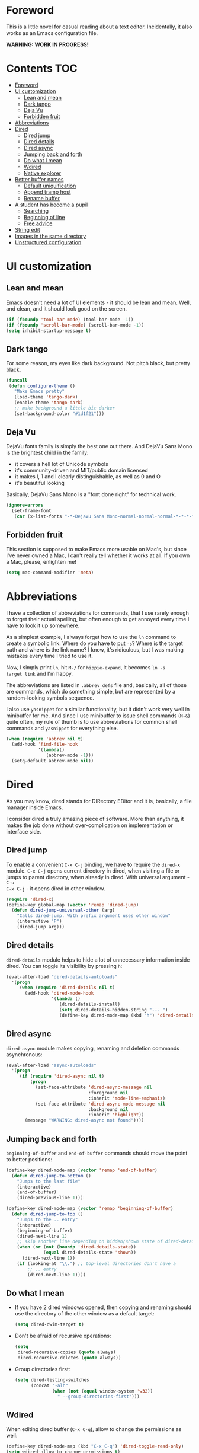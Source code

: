 #+AUTHOR: Sergei Nosov
#+EMAIL: sergei.nosov@gmail.com

* Foreword

This is a little novel for casual reading about a text editor. Incidentally, it
also works as an Emacs configuration file.

*WARNING: WORK IN PROGRESS!*

* Contents                                                              :TOC:
 - [[#foreword][Foreword]]
 - [[#ui-customization][UI customization]]
     - [[#lean-and-mean][Lean and mean]]
     - [[#dark-tango][Dark tango]]
     - [[#deja-vu][Deja Vu]]
     - [[#forbidden-fruit][Forbidden fruit]]
 - [[#abbreviations][Abbreviations]]
 - [[#dired][Dired]]
     - [[#dired-jump][Dired jump]]
     - [[#dired-details][Dired details]]
     - [[#dired-async][Dired async]]
     - [[#jumping-back-and-forth][Jumping back and forth]]
     - [[#do-what-i-mean][Do what I mean]]
     - [[#wdired][Wdired]]
     - [[#native-explorer][Native explorer]]
 - [[#better-buffer-names][Better buffer names]]
     - [[#default-uniquification][Default uniquification]]
     - [[#append-tramp-host][Append tramp host]]
     - [[#rename-buffer][Rename buffer]]
 - [[#a-student-has-become-a-pupil][A student has become a pupil]]
     - [[#searching][Searching]]
     - [[#beginning-of-line][Beginning of line]]
     - [[#free-advice][Free advice]]
 - [[#string-edit][String edit]]
 - [[#images-in-the-same-directory][Images in the same directory]]
 - [[#unstructured-configuration][Unstructured configuration]]

* UI customization
** Lean and mean

Emacs doesn't need a lot of UI elements - it should be lean and mean. Well, and
clean, and it should look good on the screen.

#+BEGIN_SRC emacs-lisp
  (if (fboundp 'tool-bar-mode) (tool-bar-mode -1))
  (if (fboundp 'scroll-bar-mode) (scroll-bar-mode -1))
  (setq inhibit-startup-message t)
#+END_SRC

** Dark tango

For some reason, my eyes like dark background. Not pitch black, but pretty
black.

#+BEGIN_SRC emacs-lisp
  (funcall
   (defun configure-theme ()
     "Make Emacs pretty"
     (load-theme 'tango-dark)
     (enable-theme 'tango-dark)
     ;; make background a little bit darker
     (set-background-color "#1d1f21")))
#+END_SRC

** Deja Vu

DejaVu fonts family is simply the best one out there. And DejaVu Sans Mono is
the brightest child in the family:

- it covers a hell lot of Unicode symbols
- it's community-driven and MIT/public domain licensed
- it makes l, 1 and I clearly distinguishable, as well as 0 and O
- it's beautiful looking

Basically, DejaVu Sans Mono is a "font done right" for technical work.

#+BEGIN_SRC emacs-lisp
  (ignore-errors
    (set-frame-font
     (car (x-list-fonts "-*-DejaVu Sans Mono-normal-normal-normal-*-*-*-*-*-*-*-iso10646-1"))))
#+END_SRC

** Forbidden fruit

This section is supposed to make Emacs more usable on Mac's, but since I've
never owned a Mac, I can't really tell whether it works at all. If you own a
Mac, please, enlighten me!

#+BEGIN_SRC emacs-lisp
  (setq mac-command-modifier 'meta)
#+END_SRC

* Abbreviations

I have a collection of abbreviations for commands, that I use rarely enough to
forget their actual spelling, but often enough to get annoyed every time I have
to look it up somewhere.

As a simplest example, I always forget how to use the =ln= command to create a
symbolic link. Where do you have to put =-s=? Where is the target path and where
is the link name? I know, it's ridiculous, but I was making mistakes every time
I tried to use it.

Now, I simply print =ln=, hit =M-/= for =hippie-expand=, it becomes =ln -s
target link= and I'm happy.

The abbreviations are listed in =.abbrev_defs= file and, basically, all of those
are commands, which do something simple, but are represented by a random-looking
symbols sequence.

I also use =yasnippet= for a similar functionality, but it didn't work very well
in minibuffer for me. And since I use minibuffer to issue shell commands (=M-&=)
quite often, my rule of thumb is to use abbreviations for common shell commands
and =yasnippet= for everything else.

#+BEGIN_SRC emacs-lisp
  (when (require 'abbrev nil t)
    (add-hook 'find-file-hook
              '(lambda()
                 (abbrev-mode -1)))
    (setq-default abbrev-mode nil))
#+END_SRC

* Dired

As you may know, dired stands for DIRectory EDitor and it is, basically, a file
manager inside Emacs.

I consider dired a truly amazing piece of software. More than anything, it makes
the job done without over-complication on implementation or interface side.

** Dired jump
To enable a convenient =C-x C-j= binding, we have to require the =dired-x=
module. =C-x C-j= opens current directory in dired, when visiting a file or
jumps to parent directory, when already in dired. With universal argument - =C-u
C-x C-j= - it opens dired in other window.

#+BEGIN_SRC emacs-lisp
  (require 'dired-x)
  (define-key global-map (vector 'remap 'dired-jump)
    (defun dired-jump-universal-other (arg)
      "Calls dired-jump. With prefix argument uses other window"
      (interactive "P")
      (dired-jump arg)))
#+END_SRC

** Dired details
=dired-details= module helps to hide a lot of unnecessary information inside
dired. You can toggle its visibility by pressing =h=:

#+BEGIN_SRC emacs-lisp
  (eval-after-load "dired-details-autoloads"
    '(progn
       (when (require 'dired-details nil t)
         (add-hook 'dired-mode-hook
                   '(lambda ()
                      (dired-details-install)
                      (setq dired-details-hidden-string "--- ")
                      (define-key dired-mode-map (kbd "h") 'dired-details-toggle))))))
#+END_SRC

** Dired async
=dired-async= module makes copying, renaming and deletion commands asynchronous:

#+BEGIN_SRC emacs-lisp
  (eval-after-load "async-autoloads"
    '(progn
       (if (require 'dired-async nil t)
           (progn
             (set-face-attribute 'dired-async-message nil
                                 :foreground nil
                                 :inherit 'mode-line-emphasis)
             (set-face-attribute 'dired-async-mode-message nil
                                 :background nil
                                 :inherit 'highlight))
         (message "WARNING: dired-async not found"))))
#+END_SRC

** Jumping back and forth
=beginning-of-buffer= and =end-of-buffer= commands should move the point to
better positions:

#+BEGIN_SRC emacs-lisp
  (define-key dired-mode-map (vector 'remap 'end-of-buffer)
    (defun dired-jump-to-bottom ()
      "Jumps to the last file"
      (interactive)
      (end-of-buffer)
      (dired-previous-line 1)))

  (define-key dired-mode-map (vector 'remap 'beginning-of-buffer)
    (defun dired-jump-to-top ()
      "Jumps to the .. entry"
      (interactive)
      (beginning-of-buffer)
      (dired-next-line 1)
      ;; skip another line depending on hidden/shown state of dired-details
      (when (or (not (boundp 'dired-details-state))
                (equal dired-details-state 'shown))
        (dired-next-line 1))
      (if (looking-at "\\.") ;; top-level directories don't have a
          ;; .. entry
          (dired-next-line 1))))
#+END_SRC

** Do what I mean

- If you have 2 dired windows opened, then copying and renaming should use the
  directory of the other window as a default target:

  #+BEGIN_SRC emacs-lisp
    (setq dired-dwim-target t)
  #+END_SRC

- Don't be afraid of recursive operations:

  #+BEGIN_SRC emacs-lisp
    (setq
     dired-recursive-copies (quote always)
     dired-recursive-deletes (quote always))
  #+END_SRC

- Group directories first:

  #+BEGIN_SRC emacs-lisp
    (setq dired-listing-switches
          (concat "-alh"
                  (when (not (equal window-system 'w32))
                    " --group-directories-first")))
  #+END_SRC

** Wdired

When editing dired buffer (=C-x C-q=), allow to change the permissions as well:

#+BEGIN_SRC emacs-lisp
  (define-key dired-mode-map (kbd "C-x C-q") 'dired-toggle-read-only)
  (setq wdired-allow-to-change-permissions t)
#+END_SRC

** Native explorer

Use =E= in dired to open a system's native file explorer in current directory:

#+BEGIN_SRC emacs-lisp
  (define-key dired-mode-map (kbd "E")
    (defun open-window-manager ()
      "Open default system windows manager in current directory"
      (interactive)
      (save-window-excursion
        (if (equal window-system 'w32)
            (async-shell-command "explorer .")
          (if (equal window-system 'x)
              (async-shell-command "nautilus ."))))))
#+END_SRC

* Better buffer names

** Default uniquification

If you open several files with the same name, then a good way to distinguish
between those is to prepend parent directory names to file names. If the names
still conflict, you can add another parent directory levels, until the clash is
resolved

#+BEGIN_SRC emacs-lisp
  (require 'uniquify)
  (setq uniquify-buffer-name-style 'forward)
#+END_SRC

** Append tramp host

For remote files, opened with TRAMP, it makes sense to append the hostname to
the buffer name.

#+BEGIN_SRC emacs-lisp
  (when (require 'tramp nil t)
    (defun append-tramp-host ()
      "Appends host name to the current buffer name for remote
  files"
      (interactive)
      (when (tramp-tramp-file-p default-directory)
        (rename-buffer
         (concat
          (replace-regexp-in-string " <.*>$" "" (or (uniquify-buffer-base-name) (buffer-name)))
          " <"
          (tramp-file-name-host
           (tramp-dissect-file-name default-directory)) ">")
         t)))

    (add-hook 'find-file-hook 'append-tramp-host)
    (add-hook 'dired-mode-hook 'append-tramp-host))
#+END_SRC

** Rename buffer

In case you have a better name for a buffer, you can always rename it by
pressing =C-x C-r=.

#+BEGIN_SRC emacs-lisp
  (global-set-key (kbd "\C-x\C-r") 'rename-buffer)
#+END_SRC

* A student has become a pupil

There's a couple of alternatives to the built-in functions of Emacs, that try to
be smarter about what they do, while closely maintaining the original intent and
implementation.

** Searching

If you select a region, that entirely lies on a single line, then incremental
searching (=C-s= and =C-r=) will use it as an initial value and make a first
jump. The common way I use it is:

- mark a word or a longer unit with =er/expand-region= (=C-==)
- press =C-s= or =C-r= to jump to the next or previous occurrence

#+BEGIN_SRC emacs-lisp
  (defmacro smart-isearch (direction)
    `(defun ,(intern (format "smart-isearch-%s" direction)) (&optional regexp-p no-recursive-edit)
       "If region is active and non empty, use it for searching and
    make first jump. Otherwise, behave like original function."
       (interactive "P\np")
       (let ((smart-p (and
                       (region-active-p)
                       (< (region-beginning) (region-end))
                       (= (- (line-number-at-pos (region-end))
                             (line-number-at-pos (region-beginning))) 0)
                       )))
         (when smart-p
           (kill-ring-save (region-beginning) (region-end)))

         (,(intern (format "isearch-%s" direction)) regexp-p no-recursive-edit)

         (when smart-p
           (isearch-yank-kill)
           (,(intern (format "isearch-repeat-%s" direction)))))))
  (define-key global-map [remap isearch-forward]  (smart-isearch forward))
  (define-key global-map [remap isearch-backward] (smart-isearch backward))
#+END_SRC

Similarly, =occur= (=M-s o=) will use the selected region, if any, without
prompting. By the way, you can always press =M-s o= during incremental search to
call =occur= for the current search string.

#+BEGIN_SRC emacs-lisp
  (define-key global-map [remap occur]
    (defun smart-occur (arg)
      (interactive "P")
      (if (region-active-p)
          (occur (buffer-substring-no-properties (region-beginning) (region-end)) arg)
        (call-interactively 'occur))))
#+END_SRC

I got used to the convention of =C-x C-q= being a toggle between writable and
read-only buffer states. It's better for occur mode to follow this convention.

#+BEGIN_SRC emacs-lisp
  (define-key occur-mode-map "\C-x\C-q" 'occur-edit-mode)
  (define-key occur-edit-mode-map "\C-x\C-q" 'occur-cease-edit)
#+END_SRC

** Beginning of line

When jumping to the beginning of line, more often than not you actually want to
jump to the first non-whitespace character. So, the default behavior of
=beginning-of-line= (=C-a=) is remapped to =back-to-indentation=. In case you
actually wanted to go to the very beginning of the line, you should hit =C-a=
one more time.

#+BEGIN_SRC emacs-lisp
  (define-key global-map [remap move-beginning-of-line]
    (defun smart-beginning-of-line ()
      "Move point to first non-whitespace character or beginning-of-line.

    Move point to the first non-whitespace character on this line.
    If point was already at that position, move point to beginning of line."
      (interactive)
      (let ((oldpos (point)))
        (back-to-indentation)
        (and (= oldpos (point))
             (beginning-of-line)))))
#+END_SRC

** Free advice

It is so natural and convenient for the just yanked region to be properly
indented, that I got used to this functionality even before I turned it on.

#+BEGIN_SRC emacs-lisp
  (defadvice insert-for-yank-1 (after indent-region activate)
    "Indent yanked region in certain modes, C-u prefix to disable"
    (if (and (not current-prefix-arg)
             (member major-mode '(sh-mode
                                  emacs-lisp-mode lisp-mode
                                  c-mode c++-mode objc-mode d-mode java-mode cuda-mode
                                  LaTeX-mode TeX-mode
                                  xml-mode html-mode css-mode)))
        (indent-region (region-beginning) (region-end) nil)))
#+END_SRC

* String edit

It is frustratingly difficult to follow special characters and sequences in
strings. Especially, in regular expressions, where you have 2 levels deep
languages hierarchy. This leads to strings like "\\\\" for matching "\".

With string-edit mode you can press =C-c e= to edit a string at point without
escape sequences, breaking one level of nesting.

To finish editing, press =C-c C-c=. To abort, press =C-c C-k=.

#+BEGIN_SRC emacs-lisp
  (eval-after-load "string-edit-autoloads"
    '(progn
       (if (require 'string-edit nil t)
           (progn
             (global-set-key "\C-ce" 'string-edit-at-point)
             (define-key string-edit-mode-map (vector 'remap 'kill-this-buffer) 'string-edit-abort))
         (message "WARNING: string-edit not found"))))
#+END_SRC

As a side note, for the particular case of editing regular expressions, you can
also use the command =M-x re-builder= to interactively construct highly
sophisticated expressions.

* Images in the same directory

When you want to look through the images in a directory, it is convenient to
visit next and previous images with shortcuts - =n= and =p=. This functionality
is built-in since Emacs 24.4, but until I switch, I need special functions for
that.

#+BEGIN_SRC emacs-lisp
  (when (require 'image-mode nil t)
    (define-key image-mode-map "n"
      (defun next-image (arg)
        "Visit the next arg'th image in the same directory of the
  same type."
        (interactive "P")
        (unless (and (buffer-file-name) (eq major-mode 'image-mode))
          (error "Not visiting a file in image mode"))
        (let* ((files   (directory-files
                         (file-name-directory (buffer-file-name)) nil
                         (file-name-extension (buffer-file-name)) ))
               (len     (length files))
               (this    (file-name-nondirectory (buffer-file-name)))
               (idx     0)
               (dir     (file-name-directory (buffer-file-name))))
          (dolist (file files)
            (if (not (string= this file))
                (setq idx  (1+ idx))
              (setq idx
                    (mod (+ idx (if arg arg 1)) len))
              (kill-this-buffer) ;; we don't want to have a thousand image
              ;; buffers around
              (find-file (concat dir (elt files idx))))))))

    (define-key image-mode-map "p"
      (defun previous-image (arg)
        "Visit previous image. See `next-image'"
        (interactive "P")
        (next-image (if arg (- arg) -1)))))
#+END_SRC

Note, that those functions only traverse images with the same extension as the
current one.

* Unstructured configuration
#+BEGIN_SRC emacs-lisp
  ;; ------------------------------------------------------------
  ;; BUILT-IN DEPENDENCIES

  ;; for zap-up-to-char
  (require 'misc)

  ;; for git-grep command
  (require 'vc-git)
  (require 'grep)

  ;; hippie-expand
  (require 'hippie-exp)

  ;; python
  (when (require 'python nil t)
    (if (executable-find "ipython")
        (setq
         python-shell-interpreter "ipython"
         python-shell-prompt-regexp "In \\[[0-9]+\\]: "
         python-shell-prompt-output-regexp "Out\\[[0-9]+\\]: "))

    (add-hook 'python-mode-hook
              '(lambda ()
                 (define-key python-mode-map (kbd "\C-c\C-c") 'compile)
                 (define-key python-mode-map (kbd "\C-c\C-e") 'python-shell-send-buffer)
                 )))

  ;; compile
  (when (require 'compile nil t)
    (make-variable-buffer-local 'compile-command)

    ;; those patterns are used by dmd compiler
    (setq compilation-error-regexp-alist
          (append '(("^\\(.*?\\)(\\([0-9]+\\)): Warning:" 1 2 nil 1)
                    ("^\\(.*?\\)(\\([0-9]+\\)): Error:" 1 2 nil 2))
                  compilation-error-regexp-alist)))

  ;; ibuffer
  (when (require 'ibuffer nil t)
    ;; ibuffer groups
    (setq ibuffer-saved-filter-groups
          (quote (("default"
                   ("org"  (mode . org-mode))
                   ("dired" (mode . dired-mode))
                   ("D" (mode . d-mode))
                   ("C/C++" (or
                             (mode . cc-mode)
                             (mode . c-mode)
                             (mode . c++-mode)))
                   ("magit" (name . "^\\*magit"))
                   ("Markdown" (mode . markdown-mode))
                   ("emacs" (name . "^\\*Messages\\*$"))
                   ("shell commands" (name . "^\\*.*Shell Command\\*"))
                   ))))
    (add-hook 'ibuffer-mode-hook
              (lambda ()
                (ibuffer-switch-to-saved-filter-groups "default"))))

  (when (require 'flyspell nil t)
    (add-hook 'text-mode-hook 'flyspell-mode)
    (add-hook 'prog-mode-hook 'flyspell-prog-mode)

    (defcustom ispell-common-dictionaries
      '("en" "ru")
      "List of dictionaries for common use")

    (setq ispell-dictionary (car ispell-common-dictionaries))

    (defun ispell-next-dictionary()
      "Cycle through dictionaries in `ispell-common-dictionaries'"
      (interactive)
      (let* ((dic ispell-current-dictionary)
             (next (cadr (member dic ispell-common-dictionaries)))
             (change (if next next (car ispell-common-dictionaries))))
        (ispell-change-dictionary change)))

    (define-key flyspell-mode-map (kbd "C-x M-$") 'flyspell-buffer)
    (define-key flyspell-mode-map (kbd "C-c M-$") 'ispell-next-dictionary))

  ;; ------------------------------------------------------------
  ;; PER-PACKAGE CONFIGURATION

  (eval-after-load "auto-complete-autoloads"
    '(progn
       (when (require 'auto-complete nil t)
         (require 'auto-complete-config)

         (defun ac-expand-no-next ()
           "Try expand, and if expanded twice, complete."
           (interactive)
           (unless (ac-expand-common)
             (let ((string (ac-selected-candidate)))
               (when string
                 (if (equal ac-prefix string)
                     (ac-complete)
                   (ac-expand-string string (eq last-command this-command))
                   ;; Do reposition if menu at long line
                   (if (and (> (popup-direction ac-menu) 0)
                            (ac-menu-at-wrapper-line-p))
                       (ac-reposition))
                   (setq ac-show-menu t)
                   string)))))

         (ac-flyspell-workaround)
         (setq-default ac-use-comphist nil)
         (define-key ac-completing-map [tab] 'ac-expand-no-next)
                                          ;(define-key ac-completing-map "\r" nil)

         (defun ac-yasnippet-candidates-sorted-by-length ()
           "Sorts yasnippet candidates by length."
           (sort (ac-yasnippet-candidates) '(lambda (l r) (< (length l) (length r)))))

         (ac-define-source yasnippet
           '((depends yasnippet)
             (candidates . ac-yasnippet-candidates-sorted-by-length)
             (action . yas-expand)
             (candidate-face . ac-yasnippet-candidate-face)
             (selection-face . ac-yasnippet-selection-face)
             (symbol . "a")))

         (add-hook 'emacs-lisp-mode-hook
                   '(lambda ()
                      (auto-complete-mode t)
                      (setq ac-sources '(
                                         ac-source-yasnippet
                                         ac-source-features
                                         ac-source-functions
                                         ac-source-variables
                                         ac-source-symbols
                                         ac-source-words-in-same-mode-buffers
                                         ))))

         (when (and (require 'ac-dcd nil t) (require 'd-mode nil t))
           (if (and (executable-find ac-dcd-server-executable)
                    (executable-find ac-dcd-executable))
               (progn
                 (add-hook 'd-mode-hook
                           '(lambda ()
                              (auto-complete-mode t)
                              (ac-dcd-maybe-start-server)
                              (setq ac-sources '(
                                                 ac-source-yasnippet
                                                 ac-source-dcd
                                                 ac-source-words-in-same-mode-buffers
                                                 ))))
                 (define-key d-mode-map [remap find-tag]     'ac-dcd-goto-definition)
                 (define-key d-mode-map [remap pop-tag-mark] 'ac-dcd-goto-def-pop-marker)
                 (define-key d-mode-map (kbd "M-?")          'ac-dcd-show-ddoc-with-buffer)
                 (define-key d-mode-map (kbd "C-c i")        'ac-dcd-add-imports))
             (message "WARNING: dcd-server not found"))))))

  (eval-after-load "org-autoloads"
    '(progn
       (when (require 'org nil t)
         ;; enable python execution in org-mode
         (require 'ob-python)
         (require 'ob-R)

         (defun conditional-org-reveal-export-to-html ()
           (save-excursion
             (beginning-of-buffer)
             (when (search-forward "#+REVEAL" nil nil)
               (org-reveal-export-to-html))))

         (add-hook 'org-ctrl-c-ctrl-c-final-hook
                   'conditional-org-reveal-export-to-html))))

  (eval-after-load "org-toc-autoloads"
    '(progn
       (if (require 'org-toc nil t)
           (add-hook 'org-mode-hook 'org-toc-enable)
         (message "WARNING: org-toc not found"))))

  (eval-after-load "unfill-autoloads"
    '(progn
       (if (require 'unfill nil t)
           (define-key global-map [remap fill-paragraph]
             (defun fill-paragraph-dispatch (arg)
               "Fill or unfill paragraph"
               (interactive "P")
               (if arg
                   (if (region-active-p)
                       (unfill-region (region-beginning) (region-end))
                     (unfill-paragraph))
                 (fill-paragraph 'nil 't))))
         (message "WARNING: unfill not found"))))

  (eval-after-load "yaml-mode-autoloads"
    '(progn
       (if (require 'yaml-mode nil t)
           (add-to-list 'auto-mode-alist '("\\.yml$" . yaml-mode))
         (message "WARNING: yaml-mode not found"))))

  (eval-after-load "dummyparens-autoloads"
    '(progn
       (if (require 'dummyparens nil t)
           (global-dummyparens-mode)
         (message "WARNING: dummyparens not found"))))

  (eval-after-load "smex-autoloads"
    '(progn
       (if (require 'smex nil t)
           (progn
             (smex-initialize)
             (global-set-key (kbd "M-x") 'smex))
         (message "WARNING: smex not found"))))

  (eval-after-load "window-numbering-autoloads"
    '(progn
       (if (require 'window-numbering nil t)
           (window-numbering-mode 1)
         (message "WARNING: window-numbering-mode not found"))))

  (eval-after-load "markdown-mode-autoloads"
    '(progn
       (if (require 'markdown-mode nil t)
           (progn
             (setq auto-mode-alist (cons '("\\.md" . markdown-mode) auto-mode-alist))

             (add-hook 'markdown-mode-hook
                       '(lambda ()
                          (define-key markdown-mode-map (kbd "M-p")
                            nil)
                          (define-key markdown-mode-map (kbd "M-n")
                            nil)
                          (define-key markdown-mode-map (kbd "\C-c\C-c")
                            nil)
                          (define-key markdown-mode-map (kbd "\C-c\C-e")
                            'markdown-export))))
         (message "WARNING: markdown-mode not found"))))

  (eval-after-load "magit-autoloads"
    '(progn
       (if (require 'magit nil t)
           (progn
             (require 'gitignore-mode nil t)
             (require 'gitconfig-mode nil t)
             (require 'gitattributes-mode nil t)

             (setq
              magit-revert-item-confirm nil
              magit-diff-refine-hunk t))
         (message "WARNING: magit not found"))))

  ;; cmake-mode
  (eval-after-load "cmake-mode-autoloads"
    '(progn
       (when (require 'cmake-mode nil t)
         (setq auto-mode-alist
               (append '(("CMakeLists\\.txt\\'" . cmake-mode)
                         ("CMakeCache\\.txt\\'" . cmake-mode)
                         ("\\.cmake\\'" . cmake-mode))
                       auto-mode-alist)))))

  ;; d-mode
  ;; for the D programming language
  (eval-after-load "d-mode-autoloads"
    '(progn
       (when (require 'd-mode nil t)
         (when (fboundp 'd-lineup-cascaded-calls)
           (add-hook 'd-mode-hook
                     '(lambda ()
                        (add-to-list 'c-offsets-alist '(arglist-cont-nonempty . d-lineup-cascaded-calls))
                        (add-to-list 'c-offsets-alist '(statement-cont . d-lineup-cascaded-calls)))))
         (setq auto-mode-alist
               (append '(("\\.d\\'" . d-mode)
                         ("\\.di\\'" . d-mode))
                       auto-mode-alist)))))

  ;; expand-region
  (eval-after-load "expand-region-autoloads"
    '(progn
       (when (require 'expand-region nil t)
         (add-hook 'text-mode-hook
                   '(lambda ()
                      (setq-local er/try-expand-list
                                  (remove 'er/mark-method-call er/try-expand-list))))

         (global-set-key (kbd "C-=") 'er/expand-region)
         (setq expand-region-fast-keys-enabled nil))))

  ;; multiple cursors
  (eval-after-load "multiple-cursors-autoloads"
    '(progn
       (when (require 'multiple-cursors nil t)
         (defun mc/mark-all-dispatch ()
           "- add a fake cursor at current position

  - call mc/edit-lines if multiple lines are marked

  - call mc/mark-all-like-this if marked region is on a single line"
           (interactive)
           (cond
            ((not (region-active-p))
             (mc/create-fake-cursor-at-point)
             (mc/maybe-multiple-cursors-mode))
            ((> (- (line-number-at-pos (region-end))
                   (line-number-at-pos (region-beginning))) 0)
             (mc/edit-lines))
            (t
             (mc/mark-all-like-this))))

         (defun mc/align ()
           "Aligns all the cursor vertically."
           (interactive)
           (let ((max-column 0)
                 (cursors-column '()))
             (mc/for-each-cursor-ordered
              (mc/save-excursion
               (goto-char (overlay-start cursor))
               (let ((cur (current-column)))
                 (setq cursors-column (append cursors-column (list cur)))
                 (setq max-column (if (< max-column cur) cur max-column)))))

             (defun mc--align-insert-times ()
               (interactive)
               (dotimes (_ times)
                 (insert " ")))

             (mc/for-each-cursor-ordered
              (let ((times (- max-column (car cursors-column))))
                (mc/execute-command-for-fake-cursor 'mc--align-insert-times cursor))
              (setq cursors-column (cdr cursors-column)))))

         (setq mc/list-file "~/.mc-lists.el")
         (load mc/list-file t) ;; load, but no errors if it does not exist yet please

         (global-set-key (kbd "C->")  'mc/mark-next-like-this)
         (global-set-key (kbd "C-<")  'mc/mark-previous-like-this)

         (global-set-key (kbd "M-@") 'mc/mark-all-dispatch)
         (global-set-key (kbd "M-#") 'mc/insert-numbers)
         (global-set-key (kbd "M-'") 'mc/align))))

  ;; browse-kill-ring
  (eval-after-load "browse-kill-ring-autoloads"
    '(progn
       (when (require 'browse-kill-ring nil t)
         (global-set-key (kbd "C-x C-y") 'browse-kill-ring)
         (define-key browse-kill-ring-mode-map (kbd "C-c C-k") 'browse-kill-ring-quit)
         (define-key browse-kill-ring-mode-map (kbd "C-x C-k") 'browse-kill-ring-quit)
         (define-key browse-kill-ring-mode-map (kbd "C-x k") 'browse-kill-ring-quit)
         (setq browse-kill-ring-quit-action 'save-and-restore))))

  ;; paredit
  (eval-after-load "paredit-autoloads"
    '(progn
       (when (require 'paredit nil t)
         (global-set-key (kbd "C-S-h") 'paredit-splice-sexp))))

  ;; wgrep
  (eval-after-load "wgrep-autoloads"
    '(progn
       (when (require 'wgrep nil t)
         (setq wgrep-enable-key "\C-x\C-q")
         (add-hook 'grep-mode-hook
                   '(lambda ()
                      (define-key grep-mode-map "\C-c\C-c"
                        'wgrep-save-all-buffers))))))

  ;; dos-mode
  ;; for editing Windows .bat-files
  (eval-after-load "dos-autoloads"
    '(progn
       (when (require 'dos nil t)
         (setq auto-mode-alist
               (append '(("\\.cmd\\'" . dos-mode)
                         ("\\.bat\\'" . dos-mode))
                       auto-mode-alist)))))

  (eval-after-load "yasnippet-autoloads"
    '(progn
       (if (require 'yasnippet nil t)
           (progn
             (let ((yas-dir "~/.yasnippets"))
               (when (file-exists-p yas-dir)
                 (setq yas-snippet-dirs (list yas-dir))))
             (yas-global-mode 1))
         (message "WARNING: yasnippet not found"))))

  ;; ox-reveal
  ;; export .org files as reveal.js presentations (https://github.com/hakimel/reveal.js/)
  (require 'ox-reveal nil t)

  ;; ------------------------------------------------------------
  ;; MATH DEFUNS

  (defun deg2rad (x)
    "Converts degrees to radians"
    (/ (* x float-pi) 180.0))

  (defun rad2deg (x)
    "Converts radians to degrees"
    (/ (* x 180.0) float-pi))

  (defun fov2focal (fov)
    "Evaluates dimensionless focal length given fov in radians"
    (/ 1.0 (tan (/ fov 2.0))))

  (defun focal2fov (fov)
    "Evaluates fov in radians given dimensionless focal length"
    (* 2.0 (atan (/ 1.0 fov))))

  ;; ------------------------------------------------------------
  ;; DEFUNS

  (defmacro url-do-it (backend-name query-beginning docstring)
    `(defun ,(intern (format "%s-it" (mapconcat 'identity (split-string (downcase backend-name)) "-"))) ()
       ,(format "%s the selected region if any, display a query prompt otherwise" docstring)
       (interactive)
       (browse-url
        (concat
         ,query-beginning
         (url-hexify-string (if mark-active
                                (buffer-substring (region-beginning) (region-end))
                              (read-string (concat ,backend-name ": "))))))))

  (global-set-key (kbd "\C-cg") (url-do-it "Google" "http://www.google.com/search?ie=utf-8&oe=utf-8&q=" "Google"))
  (global-set-key (kbd "\C-cl") (url-do-it "Lingvo" "http://lingvopro.abbyyonline.com/en/Translate/en-ru/" "Translate (using Lingvo)"))
  (global-set-key (kbd "\C-cu") (url-do-it "Urban Dictionary" "http://www.urbandictionary.com/define.php?term=" "Find a definition in Urban Dictionary for"))

  (defun c-current-function-name ()
    "Returns current function name in C-like
  languages ('beginning-of-defun'-based)"
    (save-excursion
      (beginning-of-defun)
      (skip-chars-forward "^(")
      (skip-chars-backward "\s\n")
      (setq defun-name-end (point))
      (skip-chars-backward "^[:space:]")
      (buffer-substring-no-properties (point) defun-name-end)))

  (defun increment-decimal-number-at-point (&optional arg)
    "Increment the number at point by `arg'."
    (interactive "p*")
    (save-excursion
      (save-match-data
        (let (inc-by field-width answer)
          (setq inc-by (if arg arg 1))
          (skip-chars-backward "0123456789")
          (when (re-search-forward "[0-9]+" nil t)
            (setq field-width (- (match-end 0) (match-beginning 0)))
            (setq answer (+ (string-to-number (match-string 0) 10) inc-by))
            (when (< answer 0)
              (setq answer (+ (expt 10 field-width) answer)))
            (replace-match (format (concat "%0" (int-to-string field-width) "d")
                                   answer)))))))

  (defun parent-directory (dir)
    "Returns parent directory of dir"
    (when dir
      (file-name-directory (directory-file-name (expand-file-name dir)))))

  (defun search-file-up (name &optional path)
    "Searches for file `name' in parent directories recursively"
    (let* ((file-name (concat path name))
           (parent (parent-directory path))
           (path (or path default-directory)))
      (cond
       ((file-exists-p file-name) file-name)
       ((string= parent path) nil)
       (t (search-file-up name parent)))))

  (defun add-sudo-to-filename (filename)
    "Adds sudo proxy to filename for use with TRAMP.

  Works for both local and remote hosts (>=23.4). The syntax used
  for remote hosts follows the pattern
  '/ssh:you@remotehost|sudo:remotehost:/path/to/file'. Some people
  say, that you may need to call smth like
  `(set-default 'tramp-default-proxies-alist (quote ((\".*\"
  \"\\`root\\'\" \"/ssh:%u@%h:\"))))', but it works for me just fine
  without it. "
    (with-temp-buffer
      (insert filename)
      (end-of-buffer)
      (if (re-search-backward "@\\(.*\\):" nil t)
          (let ((remote-name (buffer-substring (match-beginning 1) (match-end 1))))
            (goto-char (match-end 1))
            (insert (concat "|sudo:" remote-name))
            (beginning-of-buffer)
            (forward-char)
            (when (looking-at "scpc")
              (delete-char 4)
              (insert "ssh"))
            (buffer-string))
        (concat "/sudo::" filename))))

  (defun update-tags-file (arg)
    "Suggests options to update the TAGS file via ctags.

  With prefix arg - makes a call as sudo. Works for remote hosts
  also (>=23.4)"
    (interactive "P")
    (let ((tags-file-name
           (read-file-name
            "TAGS file: " (let ((fn (search-file-up "TAGS" default-directory)))
                            (if fn
                                (parent-directory fn)
                              default-directory))
            nil nil "TAGS"))
          (ctags-command "")
          (languages (case major-mode
                       ((cc-mode c++-mode c-mode) "--languages=C,C++")
                       ((d-mode) "--languages=D")
                       (t ""))))
      (when tags-file-name
        (setq ctags-command (concat ctags-command "cd " (replace-regexp-in-string ".*:" "" (file-name-directory tags-file-name)) " && ")))

      (setq ctags-command (concat ctags-command "ctags -e " languages " -R . "))

      (with-temp-buffer
        (when arg
          (cd (add-sudo-to-filename (expand-file-name default-directory))))
        (shell-command (read-from-minibuffer "ctags command: "  ctags-command)))
      (visit-tags-table tags-file-name)))

  (defun sudo-edit-current-file (&optional arg)
    "Edit currently visited file as root.

  With a prefix ARG prompt for a file to visit.
  Will also prompt for a file to visit if current
  buffer is not visiting a file."
    (interactive "P")
    (if (or arg (not buffer-file-name))
        (find-file (concat "/sudo:root@localhost:"
                           (ido-read-file-name "Find file(as root): ")))
      (let ((position (point)))
        (find-alternate-file (add-sudo-to-filename buffer-file-name))
        (goto-char position))))

  ;;;;;;;;;;;;;;;;;;;;;;;;;;;;;;;;;;;;;;;;;;;;;;;;;;;;;;;;;;;;;;;;;;;;;;
  ;; term
  (when (require 'term)

    (defadvice ido-switch-buffer (after maintain-ansi-term activate)
      "Go to prompt when switched to ansi-term"
      (when (member major-mode '(term-mode))
        (term-line-mode)
        (end-of-buffer)
        (end-of-line)
        (term-char-mode)))

    (defcustom term-remote-hosts '()
      "List of remote hosts")

    (defcustom ssh-config-filename "~/.ssh/config"
      "ssh config filename")
    (defun term-parse-ssh-config ()
      "Parse `ssh-config-filename' to provide `remote-term'
  completion capabilities."
      (interactive)
      (setq term-remote-hosts '())
      (if (file-exists-p ssh-config-filename)
          (with-temp-buffer
            (find-file ssh-config-filename)
            (goto-char (point-min))
            (while (re-search-forward "Host\\s-+\\([^\s]+\\)$" nil t)
              (let ((host (match-string-no-properties 1)))
                (add-to-list 'term-remote-hosts `(,host "ssh" ,host))))
            (kill-buffer))))
    (term-parse-ssh-config)

    (defun remote-term-do (new-buffer-name cmd &rest switches)
      "Fires a remote terminal"
      (setq term-ansi-buffer-name (concat "*" new-buffer-name "*"))
      (setq term-ansi-buffer-name (generate-new-buffer-name term-ansi-buffer-name))
      (setq term-ansi-buffer-name (apply 'term-ansi-make-term term-ansi-buffer-name cmd nil switches))
      (set-buffer term-ansi-buffer-name)
      (term-mode)
      (term-char-mode)
      (term-set-escape-char ?\C-x)
      (switch-to-buffer term-ansi-buffer-name))

    (defun remote-term (host-name)
      (interactive
       (list (completing-read "Remote host: " term-remote-hosts)))
      (dolist (known-host term-remote-hosts)
        (when (equal (car known-host) host-name)
          (apply 'remote-term-do known-host))))

    (add-hook 'term-mode-hook
              '(lambda ()
                 (yas-minor-mode -1)))

    (define-key term-mode-map "\C-x\C-j"   'dired-jump-universal-other)
    (define-key term-raw-escape-map "\C-j" 'dired-jump-universal-other)
    (define-key term-raw-escape-map "\C-l" 'term-line-mode)
    (define-key term-mode-map "\C-x\C-k"   'term-char-mode))
  ;;;;;;;;;;;;;;;;;;;;;;;;;;;;;;;;;;;;;;;;;;;;;;;;;;;;;;;;;;;;;;;;;;;;;;

  ;; functions to save and restore window configuration for ediff-mode
  (defun ediff-save-window-configuration ()
    (window-configuration-to-register ?E))
  (defun ediff-restore-window-configuration ()
    (jump-to-register ?E))

  (defun swap-buffers-in-windows ()
    "Put the buffer from the selected window in next window"
    (interactive)
    (let* ((this (selected-window))
           (other (next-window))
           (this-buffer (window-buffer this))
           (other-buffer (window-buffer other)))
      (set-window-buffer other this-buffer)
      (set-window-buffer this other-buffer)
      (select-window other)               ;; comment to stay in current window
      )
    )

  (defun double-quote-word ()
    "Put word at point in double quotes"
    (interactive)
    (setq boundaries (bounds-of-thing-at-point 'word))
    (save-excursion
      (goto-char (car boundaries))
      (insert ?\")
      (goto-char (+ 1 (cdr boundaries)))
      (insert ?\")))

  (defun show-file-name ()
    "Show the full path file name in the minibuffer and add it to kill ring"
    (interactive)
    (message (buffer-file-name))
    (kill-new (buffer-file-name)))

  (define-key global-map [remap open-line]
    (defun open-line-indent (arg)
      "Use newline-and-indent in open-line command if there are
  non-whitespace characters after the point"
      (interactive "P")
      (save-excursion
        (if (looking-at-p "\\s-*$") ;; how in earth does this work?
            (newline arg)
          (newline-and-indent)))))

  (defun toggle-window-split ()
    "Switches from a horizontal split to a vertical split and vice versa."
    (interactive)
    (if (= (count-windows) 2)
        (let* ((this-win-buffer (window-buffer))
               (next-win-buffer (window-buffer (next-window)))
               (this-win-edges (window-edges (selected-window)))
               (next-win-edges (window-edges (next-window)))
               (this-win-2nd (not (and (<= (car this-win-edges)
                                           (car next-win-edges))
                                       (<= (cadr this-win-edges)
                                           (cadr next-win-edges)))))
               (splitter
                (if (= (car this-win-edges)
                       (car (window-edges (next-window))))
                    'split-window-horizontally
                  'split-window-vertically)))
          (delete-other-windows)
          (let ((first-win (selected-window)))
            (funcall splitter)
            (if this-win-2nd (other-window 1))
            (set-window-buffer (selected-window) this-win-buffer)
            (set-window-buffer (next-window) next-win-buffer)
            (select-window first-win)
            (if this-win-2nd (other-window 1))))))

  (defun notify-send (title msg &optional icon)
    "Show a popup; TITLE is the title of the message, MSG is the
  context. ICON is the optional filename or keyword.
  Portable keywords are: error, important, info."
    (interactive)
    (if (or (eq window-system 'x)
            (eq window-system 'w32))
        (save-window-excursion
          (async-shell-command (concat "notify-send "
                                       (if icon (concat "-i " icon) "-i important")
                                       " \"" title "\" \"" msg "\"")))
      ;; text only version
      (message (concat title ": " msg))))

  (defcustom git-grep-switches "--extended-regexp -I -n --ignore-case "
    "Switches to pass to 'git grep'."
    :type 'string)

  (defun git-grep (re)
    (interactive
     (list (let ((gg-init-value
                  ;; if region is active - use its value as an init
                  (if (region-active-p)
                      (buffer-substring-no-properties (region-beginning) (region-end))
                    nil)))
             (read-from-minibuffer "git grep: " gg-init-value nil nil 'grep-history))))
    (let ((grep-use-null-device nil))
      (grep (format "git --no-pager grep %s -e %s -- %s"
                    git-grep-switches
                    re
                    (expand-file-name (vc-git-root default-directory))))))

  (defun grep-dispatch (arg)
    "With prefix calls `git-grep' and `find-grep' otherwise"
    (interactive "P")
    (if arg
        (call-interactively 'git-grep)
      (call-interactively 'find-grep)))

  (defvar hs-hide-all-toggle-state nil "Current state of hideshow for toggling all.")
  (make-variable-buffer-local 'hs-hide-all-toggle-state)
  (defun hs-toggle-hideshow-all (arg)
    "Toggle hideshow all. Prefix arg is the level of hiding."
    (interactive "P")
    (if (not arg)
        (setq arg 1))
    (setq hs-hide-all-toggle-state (not hs-hide-all-toggle-state))
    (if hs-hide-all-toggle-state
        (hs-hide-level arg)
      (hs-show-all)))

  (defun eval-and-replace ()
    "Replace the preceding sexp with its value."
    (interactive)
    (backward-kill-sexp)
    (condition-case nil
        (prin1 (eval (read (current-kill 0)))
               (current-buffer))
      (error (message "Invalid expression")
             (insert (current-kill 0)))))

  (defmacro action-dispatch (action)
    `(defun ,(intern (format "%s-dispatch" action)) (arg)
       "Perform action on word or region."
       (interactive "P")
       (if (region-active-p)
           (,(intern (format "%s-region" action)) (region-beginning) (region-end))
         (,(intern (format "%s-word" action)) (if arg arg 1)))))

  (define-key global-map [remap upcase-word]     (action-dispatch upcase))
  (define-key global-map [remap downcase-word]   (action-dispatch downcase))
  (define-key global-map [remap capitalize-word] (action-dispatch capitalize))

  (defun eval-dispatch (arg)
    "Evaluate previous sexp or region"
    (interactive "P")
    (if (region-active-p)
        (let ((edebug-all-forms arg))
          (eval-region (region-beginning) (region-end) t))
      (eval-and-replace)))

  ;; move text
  (defun move-text-internal (arg)
    (cond
     ((and mark-active transient-mark-mode)
      (if (> (point) (mark))
          (exchange-point-and-mark))
      (let ((column (current-column))
            (text (delete-and-extract-region (point) (mark))))
        (forward-line arg)
        (move-to-column column t)
        (set-mark (point))
        (insert text)
        (exchange-point-and-mark)
        (setq deactivate-mark nil)))
     (t
      (let ((column (current-column)))
        (beginning-of-line)
        (when (or (> arg 0) (not (bobp)))
          (forward-line)
          (when (or (< arg 0) (not (eobp)))
            (transpose-lines arg))
          (forward-line -1))
        (move-to-column column t)))))

  (defun move-text-down (arg)
    "Move region (transient-mark-mode active) or current line
    arg lines down."
    (interactive "*p")
    (move-text-internal arg))

  (defun move-text-up (arg)
    "Move region (transient-mark-mode active) or current line
    arg lines up."
    (interactive "*p")
    (move-text-internal (- arg)))

  (defun join-following-line ()
    "Joins the following line"
    (interactive)
    (join-line -1))

  (defcustom pop-predefined-register ?}
    "Register for saving window configuration before jump"
    :type 'register)

  (define-key global-map [remap jump-to-register]
    (defun jump-to-register-with-save (register &optional delete)
      "Like jump-to-register, but saves current window configuration
  to predefined register"
      (interactive "cJump to register: \nP")
      ;; autosave current window configuration unless we're jumping back
      (unless (equal register pop-predefined-register)
        (window-configuration-to-register pop-predefined-register))
      (jump-to-register register delete)))

  (defun replace-path-with-truename ()
    "Replaces the region or the path around point with its true name.

  To get the true name it follows the symbolic links and converts
  relative paths to absolute."
    (interactive)
    (let (bds p1 p2 inputStr resultStr)
      ;; get current selection or filename
      (if (region-active-p)
          (setq bds (cons (region-beginning) (region-end) ))
        (setq bds (bounds-of-thing-at-point 'filename)))
      (setq p1 (car bds))
      (setq p2 (cdr bds))

      ;; grab the string
      (setq fn (buffer-substring-no-properties p1 p2)  )

      (if (file-exists-p fn)
          (progn
            (delete-region p1 p2 )
            (insert (file-truename fn)))
        (message "Path \"%s\" doesn't exist" fn))))

  (defun find-function-push-tag (function)
    "This function is meant as a drop-in replacement for find-tag
  in emacs-lisp-mode. It calls find-function and inserts current
  position into find-tag-marker-ring."
    (require 'etags)
    (interactive (find-function-read))
    (ring-insert find-tag-marker-ring (point-marker))
    (find-function function))

  ;; ------------------------------------------------------------
  ;; CUSTOMIZED

  (custom-set-variables
   ;; custom-set-variables was added by Custom.
   ;; If you edit it by hand, you could mess it up, so be careful.
   ;; Your init file should contain only one such instance.
   ;; If there is more than one, they won't work right.
   '(async-shell-command-buffer (quote new-buffer))
   '(c-basic-offset 4)
   '(c-default-style (quote ((c-mode . "bsd") (c++-mode . "bsd") (d-mode . "bsd") (java-mode . "java") (awk-mode . "awk") (other . "gnu"))))
   '(calendar-week-start-day 1)
   '(compilation-scroll-output (quote first-error))
   '(confirm-kill-emacs (quote y-or-n-p))
   '(create-lockfiles nil)
   '(default-input-method "russian-computer")
   '(diff-update-on-the-fly nil)
   '(ediff-before-setup-hook (quote (ediff-save-window-configuration)))
   '(ediff-highlight-all-diffs t)
   '(ediff-quit-hook (quote (ediff-cleanup-mess ediff-restore-window-configuration exit-recursive-edit)))
   '(ediff-split-window-function (quote split-window-horizontally))
   '(ediff-suspend-hook (quote (ediff-default-suspend-function ediff-restore-window-configuration)))
   '(ediff-window-setup-function (quote ediff-setup-windows-plain))
   '(fill-column 80)
   '(frame-background-mode (quote dark))
   '(grep-find-command (quote ("find . -type f -exec grep -nHi -e  {} +" . 35)))
   '(hippie-expand-try-functions-list (quote (try-complete-file-name-partially try-complete-file-name try-expand-all-abbrevs try-expand-dabbrev try-expand-dabbrev-all-buffers try-expand-dabbrev-from-kill)))
   '(ido-enable-flex-matching t)
   '(ido-mode (quote both) nil (ido))
   '(indent-tabs-mode nil)
   '(initial-major-mode (quote emacs-lisp-mode))
   '(initial-scratch-message nil)
   '(ls-lisp-dirs-first t)
   '(ls-lisp-ignore-case t)
   '(ls-lisp-verbosity nil)
   '(org-agenda-files (quote ("~/Dropbox/Private/org/")))
   '(org-clock-mode-line-total (quote current))
   '(org-confirm-babel-evaluate nil)
   '(org-directory "~/Dropbox/Private/org")
   '(org-hide-leading-stars t)
   '(org-modules (quote (org-bbdb org-bibtex org-docview org-gnus org-info org-jsinfo org-habit org-irc org-mew org-mhe org-rmail org-vm org-wl org-w3m)))
   '(org-src-fontify-natively t)
   '(org-startup-indented t)
   '(org-support-shift-select (quote always))
   '(read-buffer-completion-ignore-case t)
   '(read-file-name-completion-ignore-case t)
   '(scroll-conservatively 1)
   '(scroll-error-top-bottom t)
   '(show-paren-delay 0)
   '(tab-width 4)
   '(tags-case-fold-search nil)
   '(truncate-lines t)
   '(whitespace-style (quote (face tabs trailing space-before-tab newline indentation empty space-after-tab tab-mark newline-mark)))
   '(yas-prompt-functions (quote (yas-dropdown-prompt yas-ido-prompt yas-completing-prompt yas-x-prompt yas-no-prompt))))
  (custom-set-faces
   ;; custom-set-faces was added by Custom.
   ;; If you edit it by hand, you could mess it up, so be careful.
   ;; Your init file should contain only one such instance.
   ;; If there is more than one, they won't work right.
   '(diff-added ((t (:foreground "green"))))
   '(diff-file-header ((t (:background "black" :weight bold))))
   '(diff-header ((t (:background "black"))))
   '(diff-refine-change ((t (:background "dark slate gray"))))
   '(diff-removed ((t (:foreground "tomato"))))
   '(ediff-current-diff-A ((t (:background "white" :foreground "black"))) t)
   '(ediff-current-diff-Ancestor ((t (:background "white" :foreground "black"))) t)
   '(ediff-current-diff-B ((t (:background "white" :foreground "black"))) t)
   '(ediff-current-diff-C ((t (:background "white" :foreground "black"))) t)
   '(ediff-even-diff-A ((t (:background "antique white" :foreground "Black"))) t)
   '(ediff-even-diff-Ancestor ((t (:background "antique white" :foreground "black"))) t)
   '(ediff-even-diff-B ((t (:background "antique white" :foreground "black"))) t)
   '(ediff-even-diff-C ((t (:background "antique white" :foreground "Black"))) t)
   '(ediff-fine-diff-A ((t (:background "gainsboro" :foreground "blue"))) t)
   '(ediff-fine-diff-Ancestor ((t (:background "gainsboro" :foreground "red"))) t)
   '(ediff-fine-diff-B ((t (:background "gainsboro" :foreground "forest green"))) t)
   '(ediff-fine-diff-C ((t (:background "gainsboro" :foreground "purple"))) t)
   '(ediff-odd-diff-A ((t (:background "antique white" :foreground "black"))) t)
   '(ediff-odd-diff-Ancestor ((t (:background "antique white" :foreground "black"))) t)
   '(ediff-odd-diff-B ((t (:background "antique white" :foreground "Black"))) t)
   '(ediff-odd-diff-C ((t (:background "antique white" :foreground "black"))) t)
   '(magit-item-highlight ((t (:background "black"))))
   '(term-color-black ((t (:background "#1d1f21" :foreground "#1d1f21"))))
   '(term-color-blue ((t (:background "#81a2be" :foreground "#81a2be"))))
   '(term-color-green ((t (:background "firebrick" :foreground "firebrick"))))
   '(term-color-magenta ((t (:background "#b294bb" :foreground "#b294bb"))))
   '(term-color-red ((t (:background "#cc6666" :foreground "#cc6666"))))
   '(term-color-white ((t (:background "#c5c8c6" :foreground "#c5c8c6"))))
   '(term-color-yellow ((t (:background "#f0c674" :foreground "#f0c674")))))

  ;; ------------------------------------------------------------
  ;; KEY BINDINGS

  ;; global
  (global-set-key (kbd "C-x f")       'find-file)
  (global-set-key [C-tab]             'ido-switch-buffer)
  (global-set-key (kbd "C-x C-q")     'view-mode)
  (global-set-key (kbd "C-M-p")       'backward-paragraph)
  (global-set-key (kbd "C-M-n")       'forward-paragraph)
  (global-set-key (kbd "\C-c c")      'org-capture)
  (global-set-key (kbd "\C-c a")      'org-agenda)
  (global-set-key (kbd "\C-x \C-b")   'ibuffer)
  (global-set-key (kbd "\C-x b")      'ibuffer)
  (global-set-key (kbd "M-p")         'move-text-up)
  (global-set-key (kbd "M-n")         'move-text-down)
  (global-set-key (kbd "M-P")         'scroll-down-line)
  (global-set-key (kbd "M-N")         'scroll-up-line)
  (global-set-key (kbd "\C-c m")      'magit-status)
  (global-set-key (kbd "\C-c RET")    'magit-status)
  (global-set-key (kbd "\C-c s")      'swap-buffers-in-windows)
  (global-set-key (kbd "\C-c\C-s")    'swap-buffers-in-windows)
  (global-set-key (kbd "M-\"")        'double-quote-word)
  (global-set-key (kbd "\C-c w")      'show-file-name)
  (global-set-key (kbd "\C-x v a")    'vc-annotate)
  (global-set-key (kbd "\C-x v b")    'vc-annotate)
  (global-set-key (kbd "<f5>")        'revert-buffer)
  (global-set-key (kbd "\C-c f")      'toggle-window-split)
  (global-set-key (kbd "\C-c\C-f")    'toggle-window-split)
  (global-set-key [(control shift f)] 'grep-dispatch)
  (global-set-key (kbd "\C-x\C-e")    'eval-dispatch)
  (global-set-key (kbd "M-\\")        'fixup-whitespace)
  (global-set-key (kbd "C-M-h")       'backward-kill-word)
  (global-set-key (kbd "M-h")         'backward-kill-word)
  (global-set-key (kbd "M-/")         'hippie-expand)
  (global-set-key (kbd "\C-x k")      'kill-this-buffer)
  (global-set-key (kbd "C-+")         'org-list-repair)
  (global-set-key (kbd "M-+")         'org-list-repair)
  (global-set-key (kbd "C-x w")       'webjump)
  (global-set-key (kbd "C-x t")       'toggle-truncate-lines)
  (global-set-key (kbd "M-j")         'join-following-line)
  (global-set-key (kbd "M-Z")         'zap-up-to-char)
  (global-set-key (kbd "\C-x!")       'sudo-edit-current-file)
  (global-set-key (kbd "\C-c\C-o")    'find-file-at-point)
  (global-set-key (kbd "C-z")         'undo)
  (global-set-key (kbd "C-x /")       'replace-path-with-truename)
  (global-set-key [escape]            'keyboard-escape-quit)
  (global-set-key "\C-x\C-u"          'update-tags-file)
  (global-set-key "\C-x\C-v"          'visit-tags-table)
  (global-set-key "\C-x\C-t"          'tags-reset-tags-tables)
  (global-set-key "\C-x\C-l"          'tags-apropos)
  (global-set-key "\C-c\C-c"          'compile)
  (global-set-key "\C-c+"             'increment-decimal-number-at-point)

  ;; define translations
  (define-key key-translation-map [?\C-h] [?\C-?]) ;; translate C-h to DEL

  ;; C-/ is not representable with an ASCII control code, so it cannot be sent to
  ;; terminals, but it is a convenient keybinding for undo. So mapping it to
  ;; "traditional" undo sequence C-_ is a cute way around
  (define-key key-translation-map [?\C-/] [?\C-_]) ;; translate C-/ to C-_

  ;; convenient binding for C-x C-s in org-src-mode
  (add-hook 'org-src-mode-hook
            '(lambda ()
               (define-key org-src-mode-map (kbd "C-x C-s") 'org-edit-src-save)
               (define-key org-src-mode-map (kbd "C-x k")   'org-edit-src-exit)))

  (add-hook 'shell-mode-hook
            '(lambda ()
               (define-key shell-mode-map (kbd "\C-c\C-o") nil)))

  (add-hook 'org-mode-hook
            '(lambda ()
               ;; don't redefine some bindings
               (define-key org-mode-map [C-tab]
                 nil)
               (define-key org-mode-map (kbd "M-h")
                 nil)
               ;; swap active/inactive time-stamp bindings
               (define-key org-mode-map (kbd "C-c .")
                 'org-time-stamp-inactive)
               (define-key org-mode-map (kbd "C-c !")
                 'org-time-stamp)))

  (add-hook 'view-mode-hook
            '(lambda ()
               ;; simpler navigation
               (define-key view-mode-map "p"
                 'previous-line)
               (define-key view-mode-map "n"
                 'next-line)
               (define-key view-mode-map "f"
                 'forward-char)
               (define-key view-mode-map "b"
                 'backward-char)
               (define-key view-mode-map "l"
                 'recenter-top-bottom)
               (define-key view-mode-map "e"
                 'move-end-of-line)
               (define-key view-mode-map "a"
                 'smart-beginning-of-line)
               (define-key view-mode-map "v"
                 'scroll-up-command)))

  (add-hook 'conf-mode-hook
            '(lambda ()
               (define-key conf-mode-map "\C-c\C-c"
                 nil)))

  (add-hook 'sh-mode-hook
            '(lambda ()
               (define-key sh-mode-map "\C-c\C-c"
                 nil)
               (define-key sh-mode-map "\C-c\C-o"
                 nil)))

  (add-hook 'emacs-lisp-mode-hook
            '(lambda ()
               (define-key emacs-lisp-mode-map (kbd "M-.")
                 'find-function-push-tag)))

  (add-hook 'tar-mode-hook
            '(lambda ()
               (define-key tar-mode-map (kbd "g")
                 (defun revert-buffer-without-query ()
                   (interactive)
                   (revert-buffer nil t)))))

  (add-to-list 'auto-mode-alist '("\\.h\\'" . c++-mode))
  (add-to-list 'auto-mode-alist '("\\.c\\'" . c++-mode))
  (add-hook 'c-mode-common-hook
            '(lambda ()
               (define-key c-mode-base-map "\C-c\C-o"
                 'ff-find-other-file)

               (define-key c-mode-base-map "\C-c\C-c"    nil)
               (define-key c-mode-base-map (kbd "C-M-h") nil)
               (define-key c-mode-base-map (kbd "M-j")   nil)

               ;; hs-mode
               (hs-minor-mode t)
               (define-key c-mode-base-map "\C-ch"
                 'hs-toggle-hideshow-all)
               ;; set //-style comments for c-mode
               (setq comment-start "//" comment-end "")))

  (add-to-list 'auto-mode-alist '("\\.m\\'" . octave-mode))

  (add-to-list 'auto-mode-alist '("\\.abbrev_defs\\'" . emacs-lisp-mode))

  (add-to-list 'auto-mode-alist '("\\.log\\'" . auto-revert-tail-mode))

  ;; ------------------------------------------------------------
  ;; MISCELLANEOUS CONFIGS

  ;; write backup files to own directory
  (setq backup-directory-alist
        `(("." . ,(expand-file-name
                   (concat user-emacs-directory "backups")))))
  ;; make backups of files, even when they're under version control
  (setq vc-make-backup-files t)

  (require 'server)
  (when (equal window-system 'w32)
    ;; Suppress error "directory ~/.emacs.d/server is unsafe" on
    ;; windows.
    (defun server-ensure-safe-dir (dir) "Noop" t))

  ;; start emacs server on first run
  (unless (server-running-p) (server-start))
  ;; do not disturb with "buffer still has active clients" on buffer killing
  (remove-hook 'kill-buffer-query-functions 'server-kill-buffer-query-function)

  ;; ftp dumb hosts
  (setq ange-ftp-dumb-unix-host-regexp (regexp-opt '(
                                                     "files.itseez.com"
                                                     )))

  ;; disable 'confusing' functions disabling
  (put 'narrow-to-region 'disabled nil)

  ;; shut up the bell
  (setq ring-bell-function 'ignore)

  ;; ediff: fine highlight by char, not words
  (setq ediff-forward-word-function 'forward-char)

  ;; delete trailing whitespace before save
  (add-hook 'before-save-hook 'delete-trailing-whitespace)

  ;; show matching parentheses
  (show-paren-mode 1)

  ;; replace selection with input or yank
  (delete-selection-mode 1)

  ;; Show keystrokes in progress
  (setq echo-keystrokes 0.01)

  ;; Allow recursive minibuffers
  (setq enable-recursive-minibuffers t)

  ;; Revolt, outrage, revolution! No double spaces in the end of sentences.
  (set-default 'sentence-end-double-space nil)

  ;; make backspace to always delete chars
  (define-key isearch-mode-map [remap isearch-delete-char] 'isearch-del-char)
  (define-key isearch-mode-map [escape] 'isearch-cancel)

  ;; Answering just 'y' or 'n' will do
  (defalias 'yes-or-no-p 'y-or-n-p)

  ;; RecognizeCamelCaseSubwording
  (global-subword-mode)
  ;; don't remap some commands
  (define-key subword-mode-map (vector 'remap 'transpose-words) nil)
  (define-key subword-mode-map (vector 'remap 'upcase-word) nil)
  (define-key subword-mode-map (vector 'remap 'downcase-word) nil)
#+END_SRC
